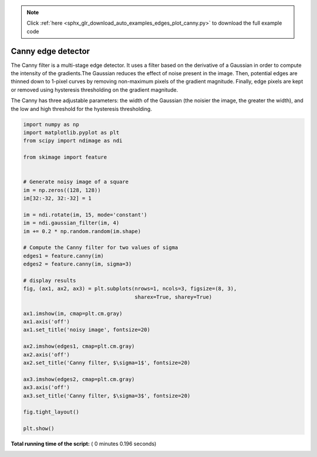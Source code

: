 .. note::
    :class: sphx-glr-download-link-note

    Click :ref:`here <sphx_glr_download_auto_examples_edges_plot_canny.py>` to download the full example code
.. rst-class:: sphx-glr-example-title

.. _sphx_glr_auto_examples_edges_plot_canny.py:


===================
Canny edge detector
===================

The Canny filter is a multi-stage edge detector. It uses a filter based on the
derivative of a Gaussian in order to compute the intensity of the gradients.The
Gaussian reduces the effect of noise present in the image. Then, potential
edges are thinned down to 1-pixel curves by removing non-maximum pixels of the
gradient magnitude. Finally, edge pixels are kept or removed using hysteresis
thresholding on the gradient magnitude.

The Canny has three adjustable parameters: the width of the Gaussian (the
noisier the image, the greater the width), and the low and high threshold for
the hysteresis thresholding.





.. image:: /auto_examples/edges/images/sphx_glr_plot_canny_001.png
    :class: sphx-glr-single-img





.. code-block:: python

    import numpy as np
    import matplotlib.pyplot as plt
    from scipy import ndimage as ndi

    from skimage import feature


    # Generate noisy image of a square
    im = np.zeros((128, 128))
    im[32:-32, 32:-32] = 1

    im = ndi.rotate(im, 15, mode='constant')
    im = ndi.gaussian_filter(im, 4)
    im += 0.2 * np.random.random(im.shape)

    # Compute the Canny filter for two values of sigma
    edges1 = feature.canny(im)
    edges2 = feature.canny(im, sigma=3)

    # display results
    fig, (ax1, ax2, ax3) = plt.subplots(nrows=1, ncols=3, figsize=(8, 3),
                                        sharex=True, sharey=True)

    ax1.imshow(im, cmap=plt.cm.gray)
    ax1.axis('off')
    ax1.set_title('noisy image', fontsize=20)

    ax2.imshow(edges1, cmap=plt.cm.gray)
    ax2.axis('off')
    ax2.set_title('Canny filter, $\sigma=1$', fontsize=20)

    ax3.imshow(edges2, cmap=plt.cm.gray)
    ax3.axis('off')
    ax3.set_title('Canny filter, $\sigma=3$', fontsize=20)

    fig.tight_layout()

    plt.show()

**Total running time of the script:** ( 0 minutes  0.196 seconds)


.. _sphx_glr_download_auto_examples_edges_plot_canny.py:


.. only :: html

 .. container:: sphx-glr-footer
    :class: sphx-glr-footer-example



  .. container:: sphx-glr-download

     :download:`Download Python source code: plot_canny.py <plot_canny.py>`



  .. container:: sphx-glr-download

     :download:`Download Jupyter notebook: plot_canny.ipynb <plot_canny.ipynb>`


.. only:: html

 .. rst-class:: sphx-glr-signature

    `Gallery generated by Sphinx-Gallery <https://sphinx-gallery.readthedocs.io>`_
